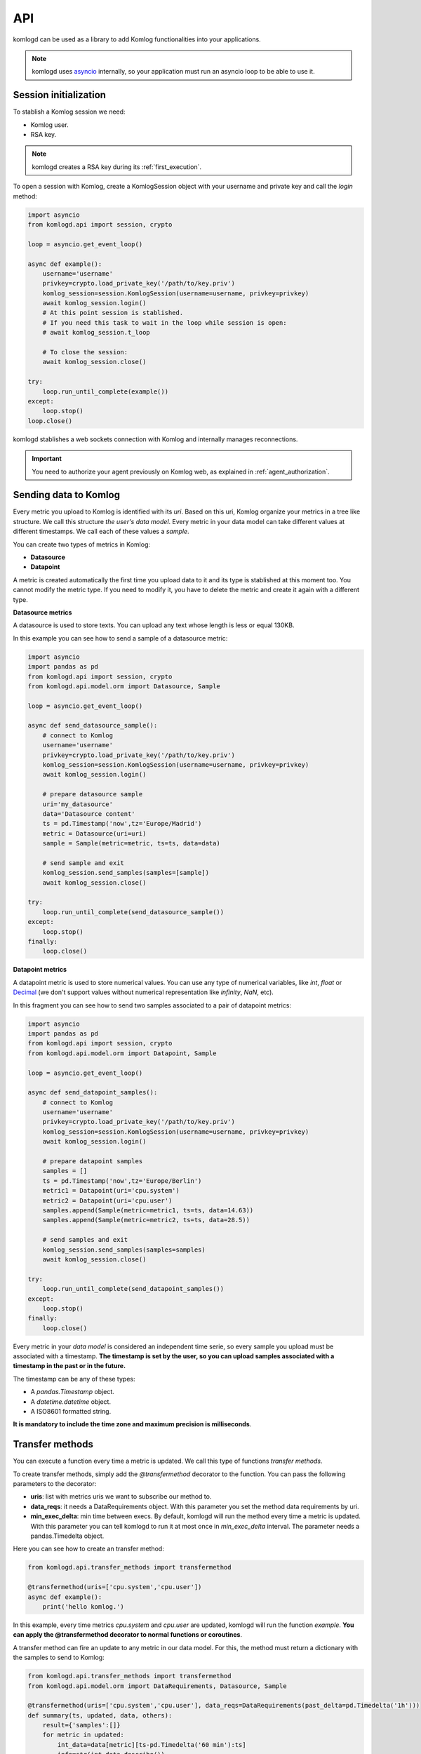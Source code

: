 .. _api:

API
===

komlogd can be used as a library to add Komlog functionalities into your applications.

.. note::

   komlogd uses `asyncio <https://docs.python.org/3/library/asyncio.html>`_ internally,
   so your application must run an asyncio loop to be able to use it.

Session initialization
----------------------

To stablish a Komlog session we need:

* Komlog user.
* RSA key.

.. note::

    komlogd creates a RSA key during its :ref:`first_execution`.

To open a session with Komlog, create a KomlogSession object with your username
and private key and call the *login* method:

.. code:: python

    import asyncio
    from komlogd.api import session, crypto

    loop = asyncio.get_event_loop()

    async def example():
        username='username'
        privkey=crypto.load_private_key('/path/to/key.priv')
        komlog_session=session.KomlogSession(username=username, privkey=privkey)
        await komlog_session.login()
        # At this point session is stablished.
        # If you need this task to wait in the loop while session is open:
        # await komlog_session.t_loop

        # To close the session:
        await komlog_session.close()

    try:
        loop.run_until_complete(example())
    except:
        loop.stop()
    loop.close()

komlogd stablishes a web sockets connection with Komlog and internally manages reconnections.

.. important::
    You need to authorize your agent previously on Komlog web, as explained
    in :ref:`agent_authorization`.


Sending data to Komlog
----------------------

Every metric you upload to Komlog is identified with its *uri*. Based on this uri, Komlog
organize your metrics in a tree like structure. We call this structure *the user's data model*.
Every metric in your data model can take different values at different timestamps. We call each of
these values a *sample*.

You can create two types of metrics in Komlog:

* **Datasource**
* **Datapoint**

A metric is created automatically the first time you upload data to it and its type is stablished at this moment too.
You cannot modify the metric type. If you need to modify it, you have to delete the metric
and create it again with a different type.

**Datasource metrics**

A datasource is used to store texts. You can upload any text whose length is less or equal 130KB.

In this example you can see how to send a sample of a datasource metric:

.. code:: python

    import asyncio
    import pandas as pd
    from komlogd.api import session, crypto
    from komlogd.api.model.orm import Datasource, Sample

    loop = asyncio.get_event_loop()

    async def send_datasource_sample():
        # connect to Komlog
        username='username'
        privkey=crypto.load_private_key('/path/to/key.priv')
        komlog_session=session.KomlogSession(username=username, privkey=privkey)
        await komlog_session.login()

        # prepare datasource sample
        uri='my_datasource'
        data='Datasource content'
        ts = pd.Timestamp('now',tz='Europe/Madrid')
        metric = Datasource(uri=uri)
        sample = Sample(metric=metric, ts=ts, data=data)

        # send sample and exit
        komlog_session.send_samples(samples=[sample])
        await komlog_session.close()

    try:
        loop.run_until_complete(send_datasource_sample())
    except:
        loop.stop()
    finally:
        loop.close()


**Datapoint metrics**

A datapoint metric is used to store numerical values. You can use any type of numerical variables,
like *int*, *float* or `Decimal <https://docs.python.org/3/library/decimal.html>`_ (we don't
support values without numerical representation like *infinity*, *NaN*, etc).

In this fragment you can see how to send two samples associated to a pair of datapoint metrics:

.. code:: python

    import asyncio
    import pandas as pd
    from komlogd.api import session, crypto
    from komlogd.api.model.orm import Datapoint, Sample

    loop = asyncio.get_event_loop()

    async def send_datapoint_samples():
        # connect to Komlog
        username='username'
        privkey=crypto.load_private_key('/path/to/key.priv')
        komlog_session=session.KomlogSession(username=username, privkey=privkey)
        await komlog_session.login()

        # prepare datapoint samples
        samples = []
        ts = pd.Timestamp('now',tz='Europe/Berlin')
        metric1 = Datapoint(uri='cpu.system')
        metric2 = Datapoint(uri='cpu.user')
        samples.append(Sample(metric=metric1, ts=ts, data=14.63))
        samples.append(Sample(metric=metric2, ts=ts, data=28.5))

        # send samples and exit
        komlog_session.send_samples(samples=samples)
        await komlog_session.close()

    try:
        loop.run_until_complete(send_datapoint_samples())
    except:
        loop.stop()
    finally:
        loop.close()


Every metric in your *data model* is considered an independent time serie, so every sample you upload
must be associated with a timestamp. **The timestamp is set by the user, so you can upload samples
associated with a timestamp in the past or in the future.**

The timestamp can be any of these types:

* A *pandas.Timestamp* object.
* A *datetime.datetime* object.
* A ISO8601 formatted string.


**It is mandatory to include the time zone and maximum precision is milliseconds**.

.. _transfer_methods:

Transfer methods
---------------

You can execute a function every time a metric is updated. We call this type of functions *transfer methods*.

To create transfer methods, simply add the *@transfermethod* decorator to the function. You can pass the following
parameters to the decorator:

* **uris**: list with metrics uris we want to subscribe our method to.
* **data_reqs**: it needs a DataRequirements object. With this parameter you set the method data requirements by uri.
* **min_exec_delta**: min time between execs. By default, komlogd will run the method every time a metric is updated. With this parameter you can tell
  komlogd to run it at most once in *min_exec_delta* interval. The parameter needs a pandas.Timedelta object.

Here you can see how to create an transfer method:

.. code:: python

    from komlogd.api.transfer_methods import transfermethod

    @transfermethod(uris=['cpu.system','cpu.user'])
    async def example():
        print('hello komlog.')


In this example, every time metrics *cpu.system* and *cpu.user* are updated, komlogd will run the function *example*.
**You can apply the @transfermethod decorator to normal functions or coroutines**.

A transfer method can fire an update to any metric in our data model. For this, the method must return a dictionary
with the samples to send to Komlog:

.. code:: python

    from komlogd.api.transfer_methods import transfermethod
    from komlogd.api.model.orm import DataRequirements, Datasource, Sample

    @transfermethod(uris=['cpu.system','cpu.user'], data_reqs=DataRequirements(past_delta=pd.Timedelta('1h')))
    def summary(ts, updated, data, others):
        result={'samples':[]}
        for metric in updated:
            int_data=data[metric][ts-pd.Timedelta('60 min'):ts]
            info=str(int_data.describe())
            stats = Datasource(uri='.'.join((metric.uri,'last_60min_stats')))
            sample = Sample(metric=stats, data=info, ts=ts)
            result['samples'].append(sample)
        return result

In this example we subscribe our summary function to metrics *cpu.system* and *cpu.user* and make some operations over their
last hour data. Finally, we fire updates to metrics *cpu.system.last_60min_stats* and *cpu.user.last_60min_stats* with the data obtained
from that operations. This method will run every time *cpu.system* or *cpu.user* are updated.

Here, we explain the last example in detail:

* First, we apply to our *summary* function the decorator *@transfermethod* with these parameters:
    * **uris=['cpu.system','cpu.user']**. We set the metrics the method is subscribed to.
    * **data_reqs=DataRequirements(past_delta=pd.Timedelta('1h'))**. Here we indicate the method needs a data interval of 1h for each metric.
* *summary* function receives some parameters (These parameters are **optional**. We have to declare them only if we need them.):
    * **ts**: pd.Timestamp object. The timestamp of the sample that fired the transfer method execution.
    * **updated**: list of metrics updated.
    * **data**: A dictionary whose keys are the subscribed metrics. Each value of the data dictionary is a pandas.Series object with the values of the metric.
    * **others**: list with metrics subscribed but not updated in this execution. updated + others will be all subscribed metrics.
* In the first method line, we declare variable result. this variable is a dict with the key *samples*. In this key we will store the samples to fire after the method execution.
* Next, for every updated metric we do:
    * Get the data from the last hour.
    * Store the result of applying the *describe* function to the data.(This function is from pandas module. It calculates some statistical values from a pandas.Series object).
    * Create a datasource whose *uri* is metric uri + *.last_60min_stats*, so we are creating **cpu.system.last_60_min_stats** and **cpu.user.last_60_min_stats**
    * Create a datasource Sample and set data and timestamp.
    * Append the sample to the samples key in the result dictionary.
* Return the result dictionary with the samples to send to Komlog.


You can stack the *transfermethod* decorator as many times as you need. A transfer method will be created
each time the decorator is applied. So for the previous example, if we want to create transfer methods for two
groups of metrics, we can decorate the function once per group instead of creating two functions for the same
operation.

.. code:: python

    @transfermethod(uris=['host1.cpu.system','host1.cpu.user'], data_reqs=DataRequirements(past_delta=pd.Timedelta('1h')))
    @transfermethod(uris=['host2.cpu.system','host2.cpu.user'], data_reqs=DataRequirements(past_delta=pd.Timedelta('1h')))
    def summary(ts, updated, data, others):
        ...

Working with remote uris
^^^^^^^^^^^^^^^^^^^^^^^^

Users can share metrics through Komlog in real time with other users.

.. note::

    You can share metrics through your `Komlog configuration page <https://www.komlog.io/config>`_.
    Keep in mind that metrics **will always be shared read only and recursively**, this means that
    if you share metric *cpu.system* every nested metric in the data model tree will
    be shared too, no matter if them already existed or not when the root metric was
    shared.

    Sharing metrics read only means a *transfer method* cannot modify any remote metric, so
    if they return samples to update remote metrics, they will be dropped. Users **can only
    modify their own data model.**

With this functionality you can create applications based on distributed data models. The way to
tell komlogd you want to subscribe to a remote uri is prepending the username to the local uri name::

    remote_uri = 'user:uri'

For example, if user *my_friend* were sharing metrics *host1.cpu*, we could subscribe a
transfer method to *host1.cpu.system* and *host1.cpu.user* this way:

.. code:: python

    @transfermethod(uris=['my_friend:host1.cpu.system','my_friend:host1.cpu.user'], data_reqs=DataRequirements(past_delta=pd.Timedelta('1h')))
    def summary(ts, updated, data, others):
        ...

A transfer method can subscribe to both local and remote metrics:

.. code:: python

    uris = [
        'my_friend:host1.cpu.system',
        'my_friend:host1.cpu.user',
        'host1.cpu.system',
        'host1.cpu.user'
    ]

    @transfermethod(uris=uris, data_reqs=DataRequirements(past_delta=pd.Timedelta('1h')))
    def summary(ts, updated, data, others):
        ...

